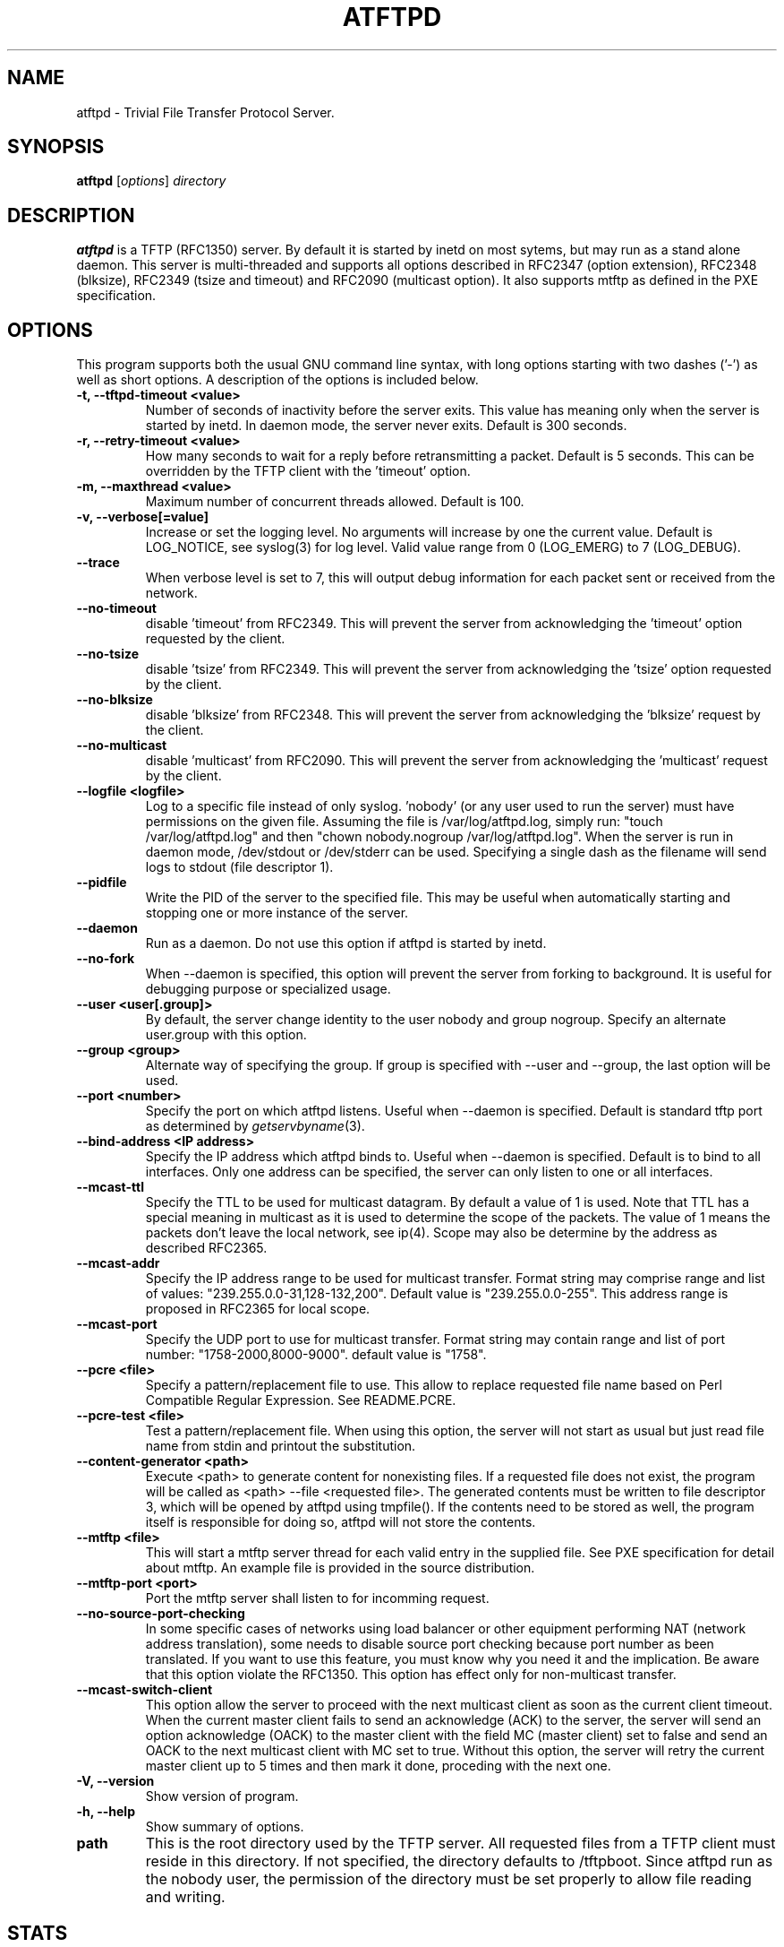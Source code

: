 .\"                                      Hey, EMACS: -*- nroff -*-
.TH ATFTPD 8 "December 27, 2000"
.\" Some roff macros, for reference:
.\" .nh        disable hyphenation
.\" .hy        enable hyphenation
.\" .ad l      left justify
.\" .ad b      justify to both left and right margins
.\" .nf        disable filling
.\" .fi        enable filling
.\" .br        insert line break
.\" .sp <n>    insert n+1 empty lines
.\" for manpage-specific macros, see man(7)

.SH NAME
atftpd \- Trivial File Transfer Protocol Server.
.SH SYNOPSIS
.B atftpd
.RI [ options ] " directory"

.SH DESCRIPTION
.B atftpd
is a TFTP (RFC1350) server. By default it is started by inetd on most
sytems, but may run as a stand alone daemon. This server is
multi-threaded and supports all options described in RFC2347 (option
extension), RFC2348 (blksize), RFC2349 (tsize and timeout) and RFC2090
(multicast option). It also supports mtftp as defined in the PXE
specification.

.SH OPTIONS
This program supports both the usual GNU command line syntax, with
long options starting with two dashes ('-') as well as short
options. A description of the options is included below.

.TP
.B \-t, \-\-tftpd\-timeout <value>
Number of seconds of inactivity before the server exits. This value
has meaning only when the server is started by inetd. In daemon mode,
the server never exits. Default is 300 seconds.

.TP
.B \-r, \-\-retry\-timeout <value>
How many seconds to wait for a reply before retransmitting a
packet. Default is 5 seconds. This can be overridden by the TFTP
client with the 'timeout' option.

.TP
.B \-m, \-\-maxthread <value>
Maximum number of concurrent threads allowed. Default is 100.

.TP
.B \-v, \-\-verbose[=value]
Increase or set the logging level. No arguments will increase by one
the current value. Default is LOG_NOTICE, see syslog(3) for log
level. Valid value range from 0 (LOG_EMERG) to 7 (LOG_DEBUG).

.TP
.B \-\-trace
When verbose level is set to 7, this will output debug information for
each packet sent or received from the network.

.TP
.B \-\-no\-timeout
disable 'timeout' from RFC2349. This will prevent the server from
acknowledging the 'timeout' option requested by the client.

.TP
.B \-\-no\-tsize
disable 'tsize' from RFC2349. This will prevent the server from
acknowledging the 'tsize' option requested by the client.

.TP
.B \-\-no\-blksize
disable 'blksize' from RFC2348. This will prevent the server from
acknowledging the 'blksize' request by the client.

.TP
.B \-\-no\-multicast
disable 'multicast' from RFC2090. This will prevent the server from
acknowledging the 'multicast' request by the client.

.TP
.B \-\-logfile <logfile>
Log to a specific file instead of only syslog. 'nobody' (or any user
used to run the server) must have permissions on the given
file. Assuming the file is /var/log/atftpd.log, simply run: "touch
/var/log/atftpd.log" and then "chown nobody.nogroup
/var/log/atftpd.log". When the server is run in daemon mode,
/dev/stdout or /dev/stderr can be used.  Specifying a single dash as
the filename will send logs to stdout (file descriptor 1).

.TP
.B \-\-pidfile
Write the PID of the server to the specified file. This may be useful
when automatically starting and stopping one or more instance of the
server.

.TP
.B \-\-daemon
Run as a daemon. Do not use this option if atftpd is started by inetd.

.TP
.B \-\-no-fork
When \-\-daemon is specified, this option will prevent the server from
forking to background. It is useful for debugging purpose or
specialized usage.

.TP
.B \-\-user <user[.group]>
By default, the server change identity to the user nobody and group
nogroup. Specify an alternate user.group with this option.

.TP
.B \-\-group <group>
Alternate way of specifying the group. If group is specified with
\-\-user and \-\-group, the last option will be used.

.TP
.B \-\-port <number>
Specify the port on which atftpd listens. Useful when \-\-daemon is
specified. Default is standard tftp port as determined 
by \fIgetservbyname\fR\|(3).

.TP
.B \-\-bind\-address <IP address>
Specify the IP address which atftpd binds to. Useful when \-\-daemon is
specified. Default is to bind to all interfaces. Only one address can
be specified, the server can only listen to one or all interfaces.

.TP
.B \-\-mcast\-ttl
Specify the TTL to be used for multicast datagram. By default a value
of 1 is used. Note that TTL has a special meaning in multicast as it
is used to determine the scope of the packets. The value of 1 means
the packets don't leave the local network, see ip(4). Scope may also
be determine by the address as described RFC2365.


.TP
.B \-\-mcast\-addr
Specify the IP address range to be used for multicast transfer. Format
string may comprise range and list of values:
"239.255.0.0-31,128-132,200".
Default value is "239.255.0.0-255". This address range is proposed in
RFC2365 for local scope.

.TP
.B \-\-mcast\-port
Specify the UDP port to use for multicast transfer. Format string may
contain range and list of port number: "1758-2000,8000-9000". default
value is "1758".

.TP
.B \-\-pcre <file>
Specify a pattern/replacement file to use. This allow to replace
requested file name based on Perl Compatible Regular Expression. See
README.PCRE.

.TP
.B \-\-pcre\-test <file>
Test a pattern/replacement file. When using this option, the server
will not start as usual but just read file name from stdin and
printout the substitution.

.TP
.B \-\-content\-generator <path>
Execute <path> to generate content for nonexisting files. If a
requested file does not exist, the program will be called as <path> 
--file <requested file>. The generated contents must be written to
file descriptor 3,  which will be opened by atftpd using tmpfile(). 
If the contents need to be stored as well, the program itself is 
responsible for doing so, atftpd will not store the contents.

.TP
.B \-\-mtftp <file>
This will start a mtftp server thread for each valid entry in the
supplied file. See PXE specification for detail about mtftp. An
example file is provided in the source distribution.

.TP
.B \-\-mtftp\-port <port>
Port the mtftp server shall listen to for incomming request.

.TP
.B \-\-no\-source\-port\-checking
In some specific cases of networks using load balancer or other
equipment performing NAT (network address translation), some needs to
disable source port checking because port number as been translated. If
you want to use this feature, you must know why you need it and the
implication. Be aware that this option violate the RFC1350. This
option has effect only for non-multicast transfer.

.TP
.B \-\-mcast\-switch\-client
This option allow the server to proceed with the next multicast client
as soon as the current client timeout. When the current master client
fails to send an acknowledge (ACK) to the server, the server will send
an option acknowledge (OACK) to the master client with the field MC
(master client) set to false and send an OACK to the next multicast
client with MC set to true. Without this option, the server will retry
the current master client up to 5 times and then mark it done,
proceding with the next one.

.TP
.B \-V, \-\-version
Show version of program.

.TP
.B \-h, \-\-help
Show summary of options.

.TP
.B path
This is the root directory used by the TFTP server. All requested
files from a TFTP client must reside in this directory. If not
specified, the directory defaults to /tftpboot. Since
atftpd run as the nobody user, the permission of the directory
must be set properly to allow file reading and writing.

.SH STATS
Starting with release 0.2, the server collects some statistics.
Currently the server compute system load, time between connections and
some thread statistics like number of file sent, received, number of
abort... To see those stats in the logs, you need to set --verbose=6
(LOG_NOTICE) or higher.

.SH SECURITY
TFTP by itself has no provision for security. There is no user
authentication and TFTP clients get access to all files within the
specified root directory for which the server has permission.

Some level of security can be gained using atftp libwrap
support. Adding proper entry to /etc/hosts.allow and /etc/hosts.deny
will restrict access to trusted hosts. Daemon name to use in these
files is in.tftpd.

.SH PCRE
The atftpd server provides a way to dynamically replace requested file
name by a new one based on Perl compatible regular expression. Pairs
of pattern/replacement are read from the specified files. Upon
reception of a read request, the server will first try to open the
file name requested. If it fails, then it will search for a
replacement based on the content of the pattern file. If this still
fails, then an error will be sent to the client. This feature is
available only for read request. It makes no sense doing this
substitution for client writing files to the server.

.SH MTFTP
The mtftp name refer to multicasrt tftp as define by the PXE
specification. See pxespec.txt for the source of the
specification. Note that this is not the same as RFC2090. PXE
compliant boot implements mtftp, not RFC2090.

.SH SEE ALSO
.BR inetd (8), hosts_access (5), libpcre (7),
RFC1350, RFC2090, RFC2347, RFC2348, RFC2349 and pxespec.pdf.
.SH AUTHOR
This manual page was written by Remi Lefebvre <remi@debian.org> and Jean-Pierre
Lefebvre <helix@step.polymtl.ca>.
